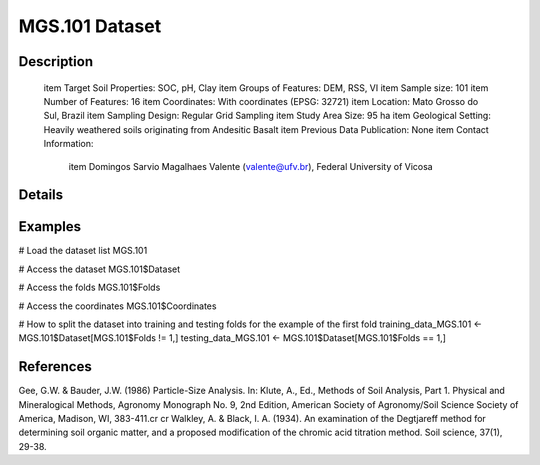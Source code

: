 MGS.101 Dataset
===============

Description
-----------


 \item Target Soil Properties: SOC, pH, Clay
 \item Groups of Features: DEM, RSS, VI
 \item Sample size: 101
 \item Number of Features: 16
 \item Coordinates: With coordinates (EPSG: 32721)
 \item Location: Mato Grosso do Sul, Brazil
 \item Sampling Design: Regular Grid Sampling
 \item Study Area Size: 95 ha
 \item Geological Setting: Heavily weathered soils originating from Andesitic Basalt
 \item Previous Data Publication: None
 \item Contact Information:
   
     \item Domingos Sarvio Magalhaes Valente (valente@ufv.br), Federal University of Vicosa

Details
-------



Examples
--------

.. code-block:: R

# Load the dataset list
MGS.101

# Access the dataset
MGS.101$Dataset

# Access the folds
MGS.101$Folds

# Access the coordinates
MGS.101$Coordinates

# How to split the dataset into training and testing folds for the example of the first fold
training_data_MGS.101 <- MGS.101$Dataset[MGS.101$Folds != 1,]
testing_data_MGS.101 <- MGS.101$Dataset[MGS.101$Folds == 1,]

References
----------

Gee, G.W. & Bauder, J.W. (1986) Particle-Size Analysis. In: Klute, A., Ed., Methods of Soil Analysis, Part 1. Physical and Mineralogical Methods, Agronomy Monograph No. 9, 2nd Edition, American Society of Agronomy/Soil Science Society of America, Madison, WI, 383-411.\cr
\cr
Walkley, A. & Black, I. A. (1934). An examination of the Degtjareff method for determining soil organic matter, and a proposed modification of the chromic acid titration method. Soil science, 37(1), 29-38.
